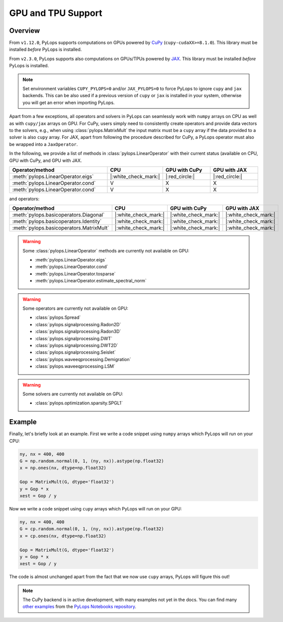 .. _gpu:

GPU and TPU Support
===================

Overview
--------
From ``v1.12.0``, PyLops supports computations on GPUs powered by
`CuPy <https://cupy.dev/>`_ (``cupy-cudaXX>=8.1.0``).
This library must be installed *before* PyLops is installed.

From ``v2.3.0``, PyLops supports also computations on GPUs/TPUs powered by
`JAX <https://jax.readthedocs.io/en/latest/>`_.
This library must be installed *before* PyLops is installed.

.. note::

   Set environment variables ``CUPY_PYLOPS=0`` and/or ``JAX_PYLOPS=0`` to force PyLops to ignore
   ``cupy`` and ``jax`` backends.
   This can be also used if a previous version of ``cupy`` or ``jax`` is installed in your system, otherwise you will get an error when importing PyLops.


Apart from a few exceptions, all operators and solvers in PyLops can
seamlessly work with ``numpy`` arrays on CPU as well as with ``cupy/jax`` arrays
on GPU. For CuPy, users simply need to consistently create operators and
provide data vectors to the solvers, e.g., when using
:class:`pylops.MatrixMult` the input matrix must be a
``cupy`` array if the data provided to a solver is also ``cupy`` array.
For JAX, apart from following the procedure described for CuPy, a PyLops operator must also
be wrapped into a ``JaxOperator``.

In the following, we provide a list of methods in :class:`pylops.LinearOperator` with their current status (available on CPU,
GPU with CuPy, and GPU with JAX.

.. list-table::
   :widths: 50 25 25 25
   :header-rows: 1

   * - Operator/method
     - CPU
     - GPU with CuPy
     - GPU with JAX
   * - :meth:`pylops.LinearOperator.eigs`
     - |:white_check_mark:|
     - |:red_circle:|
     - |:red_circle:|
   * - :meth:`pylops.LinearOperator.cond`
     - V
     - X
     - X
   * - :meth:`pylops.LinearOperator.cond`
     - V
     - X
     - X

and operators:

.. list-table::
   :widths: 50 25 25 25
   :header-rows: 1

   * - Operator/method
     - CPU
     - GPU with CuPy
     - GPU with JAX
   * - :meth:`pylops.basicoperators.Diagonal`
     - |:white_check_mark:|
     - |:white_check_mark:|
     - |:white_check_mark:|
   * - :meth:`pylops.basicoperators.Identity`
     - |:white_check_mark:|
     - |:white_check_mark:|
     - |:white_check_mark:|
   * - :meth:`pylops.basicoperators.MatrixMult`
     - |:white_check_mark:|
     - |:white_check_mark:|
     - |:white_check_mark:|

.. warning::

   Some :class:`pylops.LinearOperator` methods are currently not available on GPU:

   - :meth:`pylops.LinearOperator.eigs`
   - :meth:`pylops.LinearOperator.cond`
   - :meth:`pylops.LinearOperator.tosparse`
   - :meth:`pylops.LinearOperator.estimate_spectral_norm`

.. warning::

   Some operators are currently not available on GPU:

   - :class:`pylops.Spread`
   - :class:`pylops.signalprocessing.Radon2D`
   - :class:`pylops.signalprocessing.Radon3D`
   - :class:`pylops.signalprocessing.DWT`
   - :class:`pylops.signalprocessing.DWT2D`
   - :class:`pylops.signalprocessing.Seislet`
   - :class:`pylops.waveeqprocessing.Demigration`
   - :class:`pylops.waveeqprocessing.LSM`

.. warning::
   Some solvers are currently not available on GPU:

   - :class:`pylops.optimization.sparsity.SPGL1`


Example
-------

Finally, let's briefly look at an example. First we write a code snippet using
``numpy`` arrays which PyLops will run on your CPU:

.. code-block:: python

   ny, nx = 400, 400
   G = np.random.normal(0, 1, (ny, nx)).astype(np.float32)
   x = np.ones(nx, dtype=np.float32)

   Gop = MatrixMult(G, dtype='float32')
   y = Gop * x
   xest = Gop / y


Now we write a code snippet using ``cupy`` arrays which PyLops will run on 
your GPU:

.. code-block:: python

   ny, nx = 400, 400
   G = cp.random.normal(0, 1, (ny, nx)).astype(np.float32)
   x = cp.ones(nx, dtype=np.float32)

   Gop = MatrixMult(G, dtype='float32')
   y = Gop * x
   xest = Gop / y

The code is almost unchanged apart from the fact that we now use ``cupy`` arrays,
PyLops will figure this out!

.. note::

   The CuPy backend is in active development, with many examples not yet in the docs.
   You can find many `other examples <https://github.com/PyLops/pylops_notebooks/tree/master/developement-cupy>`_ from the `PyLops Notebooks repository <https://github.com/PyLops/pylops_notebooks>`_.
